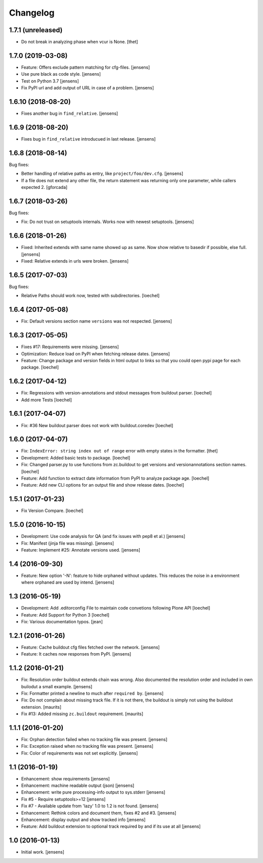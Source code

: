 Changelog
=========

1.7.1 (unreleased)
------------------

- Do not break in analyzing phase when vcur is None.
  [thet]


1.7.0 (2019-03-08)
------------------

- Feature: Offers exclude pattern matching for cfg-files.
  [jensens]

- Use pure black as code style.
  [jensens]

- Test on Python 3.7
  [jensens]

- Fix PyPI url and add output of URL in case of a problem.
  [jensens]


1.6.10 (2018-08-20)
-------------------

- Fixes another bug in ``find_relative``.
  [jensens]


1.6.9 (2018-08-20)
------------------

- Fixes bug in ``find_relative`` introducued in last release.
  [jensens]


1.6.8 (2018-08-14)
------------------

Bug fixes:

- Better handling of relative paths as entry, like ``project/foo/dev.cfg``.
  [jensens]

- If a file does not extend any other file,
  the return statement was returning only one parameter,
  while callers expected 2.
  [gforcada]


1.6.7 (2018-03-26)
------------------

Bug fixes:

- Fix: Do not trust on setuptools internals.
  Works now with newest setuptools.
  [jensens]

1.6.6 (2018-01-26)
------------------

- Fixed: Inherited extends with same name showed up as same.
  Now show relative to basedir if possible, else full.
  [jensens]

- Fixed: Relative extends in urls were broken.
  [jensens]


1.6.5 (2017-07-03)
------------------

Bug fixes:

- Relative Paths should work now, tested with subdirectories.
  [loechel]


1.6.4 (2017-05-08)
------------------

- Fix: Default versions section name ``versions`` was not respected.
  [jensens]


1.6.3 (2017-05-05)
------------------

- Fixes #17: Requirements were missing.
  [jensens]

- Optimization: Reduce load on PyPI when fetching release dates.
  [jensens]

- Feature: Change package and version fields in html output to links so that you could open pypi page for each package.
  [loechel]


1.6.2 (2017-04-12)
------------------

- Fix: Regressions with version-annotations and stdout messages from buildout parser.
  [loechel]

- Add more Tests
  [loechel]

1.6.1 (2017-04-07)
------------------

- Fix: #36 New buildout parser does not work with buildout.coredev
  [loechel]

1.6.0 (2017-04-07)
------------------

- Fix: ``IndexError: string index out of range`` error with empty states in the formatter.
  [thet]

- Development: Added basic tests to package.
  [loechel]

- Fix: Changed parser.py to use functions from zc.buildout to get versions and versionannotations section names.
  [loechel]

- Feature: Add function to extract date information from PyPI to analyze package age.
  [loechel]

- Feature: Add new CLI options for an output file and show release dates.
  [loechel]

1.5.1 (2017-01-23)
------------------

- Fix Version Compare.
  [loechel]

1.5.0 (2016-10-15)
------------------

- Development: Use code analysis for QA (and fix issues with pep8 et al.)
  [jensens]

- Fix: Manifest (jinja file was missing).
  [jensens]

- Feature: Implement #25: Annotate versions used.
  [jensens]


1.4 (2016-09-30)
----------------

- Feature:
  New option '-N': feature to hide orphaned without updates.
  This reduces the noise in a environment where orphaned are used by intend.
  [jensens]


1.3 (2016-05-19)
----------------

- Development: Add .editorconfig File to maintain code convetions following Plone API
  [loechel]

- Feature: Add Support for Python 3
  [loechel]

- Fix: Various documentation typos.
  [jean]

1.2.1 (2016-01-26)
------------------

- Feature: Cache buildout cfg files fetched over the network.
  [jensens]

- Feature: It caches now responses from PyPI.
  [jensens]


1.1.2 (2016-01-21)
------------------

- Fix: Resolution order buildout extends chain was wrong. Also documented the
  resolution order and included in own builodut a small example.
  [jensens]

- Fix: Formatter printed a newline to much after ``required by``.
  [jensens]

- Fix: Do not complain about missing track file.  If it is not there,
  the buildout is simply not using the buildout extension.  [maurits]

- Fix #13: Added missing ``zc.buildout`` requirement.  [maurits]


1.1.1 (2016-01-20)
------------------

- Fix: Orphan detection failed when no tracking file was present.
  [jensens]

- Fix: Exception raised when no tracking file was present.
  [jensens]

- Fix: Color of requirements was not set explicitly.
  [jensens]


1.1 (2016-01-19)
----------------

- Enhancement: show requirements
  [jensens]

- Enhancement: machine readable output (json)
  [jensens]

- Enhancement: write pure processing-info output to sys.stderr
  [jensens]

- Fix #5 - Require setuptools>=12
  [jensens]

- Fix #7 - Available update from 'lazy' 1.0 to 1.2 is not found.
  [jensens]

- Enhancement: Rethink colors and document them, fixes #2 and #3.
  [jensens]

- Enhancement: display output and show tracked info
  [jensens]

- Feature: Add buildout extension to optional track required by and if its use at all
  [jensens]


1.0 (2016-01-13)
----------------

- Initial work.
  [jensens]
